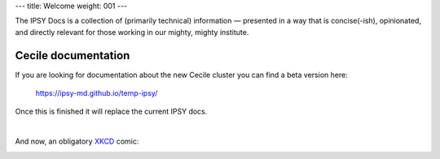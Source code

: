 ---
title: Welcome
weight: 001
---

The IPSY Docs is a collection of (primarily technical) information — presented
in a way that is concise(-ish), opinionated, and directly relevant for those
working in our mighty, mighty institute.

Cecile documentation
********************
If you are looking for documentation about the new Cecile cluster you can find a beta version here:

    `<https://ipsy-md.github.io/temp-ipsy/>`_

Once this is finished it will replace the current IPSY docs.

|

And now, an obligatory `XKCD <https://xkcd.com>`_ comic:

.. image:: https://imgs.xkcd.com/comics/fmri.png
